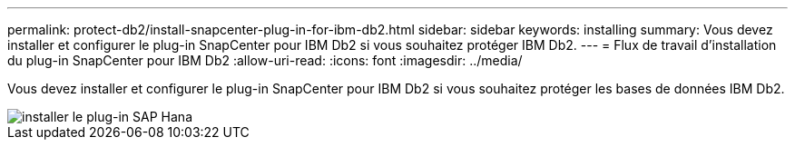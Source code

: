 ---
permalink: protect-db2/install-snapcenter-plug-in-for-ibm-db2.html 
sidebar: sidebar 
keywords: installing 
summary: Vous devez installer et configurer le plug-in SnapCenter pour IBM Db2 si vous souhaitez protéger IBM Db2. 
---
= Flux de travail d'installation du plug-in SnapCenter pour IBM Db2
:allow-uri-read: 
:icons: font
:imagesdir: ../media/


[role="lead"]
Vous devez installer et configurer le plug-in SnapCenter pour IBM Db2 si vous souhaitez protéger les bases de données IBM Db2.

image::../media/sap_hana_install_configure_workflow.gif[installer le plug-in SAP Hana]
